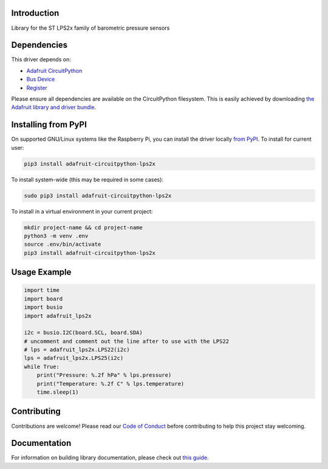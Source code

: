 Introduction
============

.. image:: https://readthedocs.org/projects/adafruit-circuitpython-lps2x/badge/?version=latest
    :target: https://circuitpython.readthedocs.io/projects/lps2x/en/latest/
    :alt: Documentation Status

.. image:: https://img.shields.io/discord/327254708534116352.svg
    :target: https://discord.gg/nBQh6qu
    :alt: Discord

.. image:: https://github.com/adafruit/Adafruit_CircuitPython_LPS2x/workflows/Build%20CI/badge.svg
    :target: https://github.com/adafruit/Adafruit_CircuitPython_LPS2x/actions
    :alt: Build Status

Library for the ST LPS2x family of barometric pressure sensors

Dependencies
=============
This driver depends on:

* `Adafruit CircuitPython <https://circuitpython.org/downloads>`_
* `Bus Device <https://github.com/adafruit/Adafruit_CircuitPython_BusDevice>`_
* `Register <https://github.com/adafruit/Adafruit_CircuitPython_Register>`_

Please ensure all dependencies are available on the CircuitPython filesystem.
This is easily achieved by downloading
`the Adafruit library and driver bundle <https://circuitpython.org/libraries>`_.

Installing from PyPI
=====================
On supported GNU/Linux systems like the Raspberry Pi, you can install the driver locally `from
PyPI <https://pypi.org/project/adafruit-circuitpython-lps2x/>`_. To install for current user:

.. code-block:: shell

    pip3 install adafruit-circuitpython-lps2x

To install system-wide (this may be required in some cases):

.. code-block:: shell

    sudo pip3 install adafruit-circuitpython-lps2x

To install in a virtual environment in your current project:

.. code-block:: shell

    mkdir project-name && cd project-name
    python3 -m venv .env
    source .env/bin/activate
    pip3 install adafruit-circuitpython-lps2x

Usage Example
=============

.. code-block:: python

    import time
    import board
    import busio
    import adafruit_lps2x

    i2c = busio.I2C(board.SCL, board.SDA)
    # uncomment and comment out the line after to use with the LPS22
    # lps = adafruit_lps2x.LPS22(i2c)
    lps = adafruit_lps2x.LPS25(i2c)
    while True:
        print("Pressure: %.2f hPa" % lps.pressure)
        print("Temperature: %.2f C" % lps.temperature)
        time.sleep(1)

Contributing
============

Contributions are welcome! Please read our `Code of Conduct
<https://github.com/adafruit/Adafruit_CircuitPython_LPS2x/blob/master/CODE_OF_CONDUCT.md>`_
before contributing to help this project stay welcoming.

Documentation
=============

For information on building library documentation, please check out `this guide <https://learn.adafruit.com/creating-and-sharing-a-circuitpython-library/sharing-our-docs-on-readthedocs#sphinx-5-1>`_.
